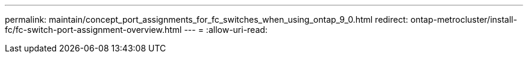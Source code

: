 ---
permalink: maintain/concept_port_assignments_for_fc_switches_when_using_ontap_9_0.html 
redirect: ontap-metrocluster/install-fc/fc-switch-port-assignment-overview.html 
---
= 
:allow-uri-read: 


